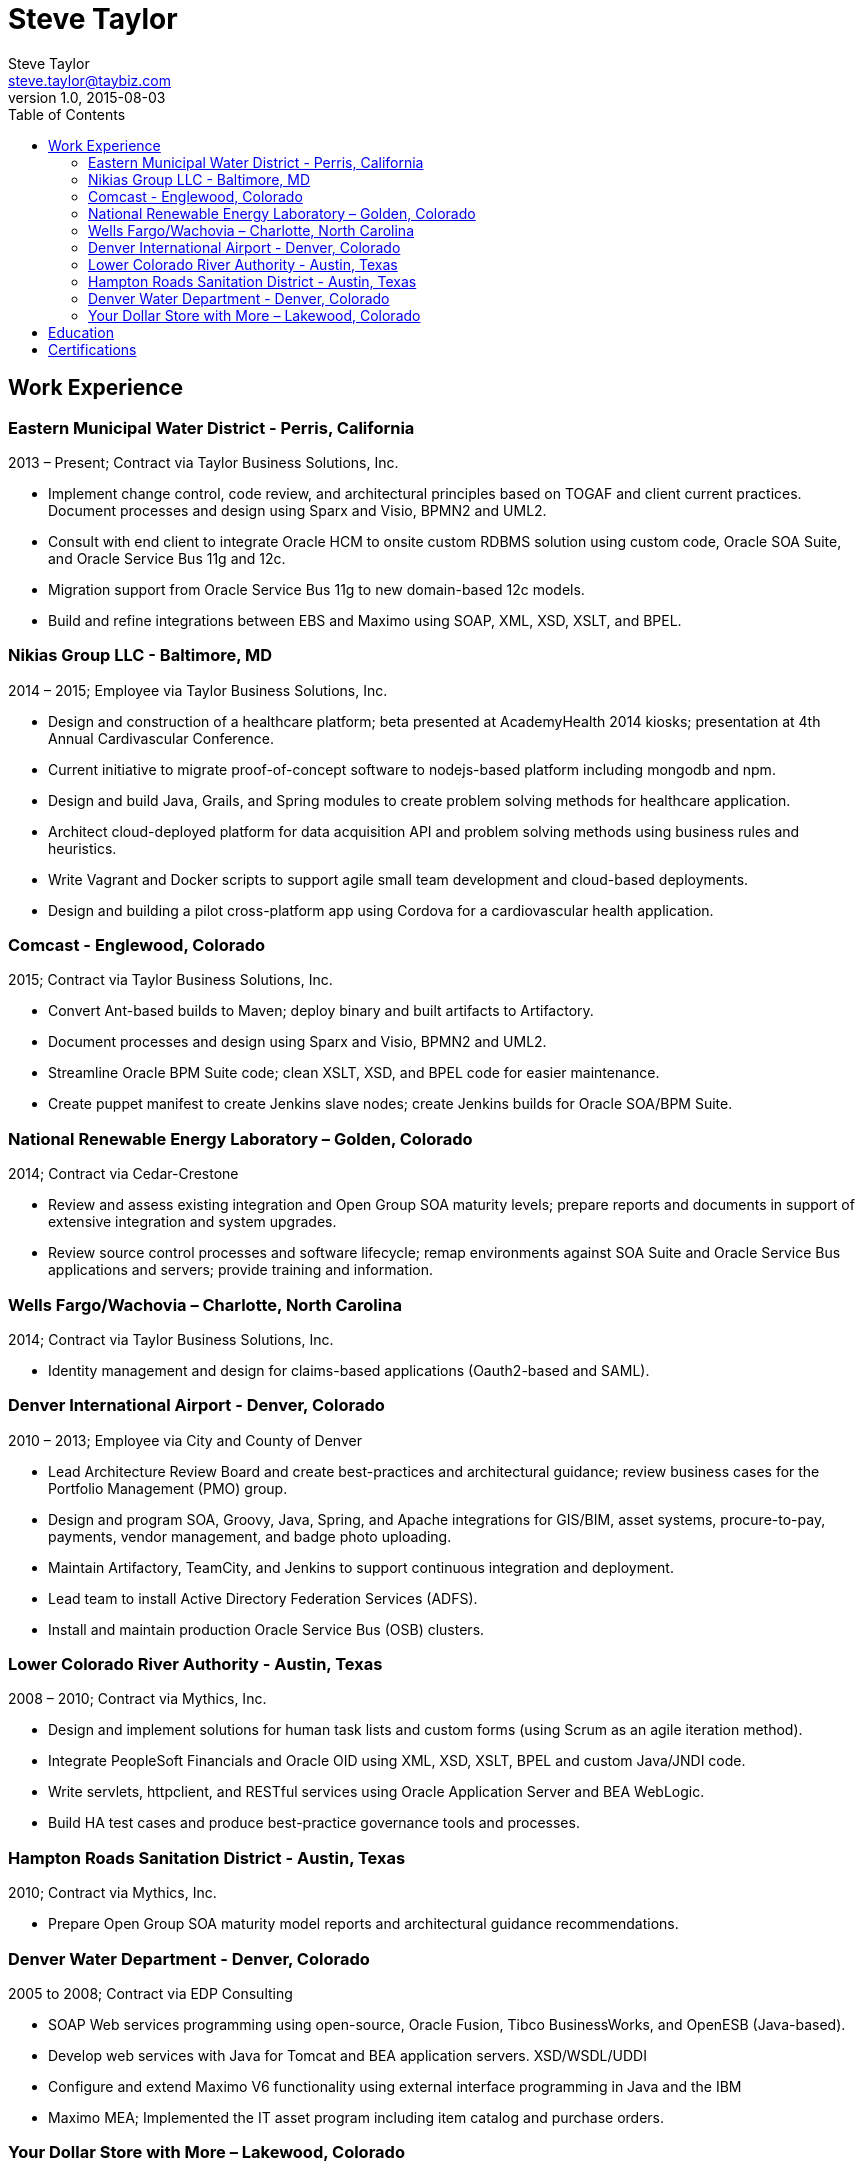 = Steve Taylor
Steve Taylor <steve.taylor@taybiz.com>
v1.0, 2015-08-03
:toc:
:toc-placement: manual

== Work Experience

=== Eastern Municipal Water District - Perris, California
2013 – Present; Contract via Taylor Business Solutions, Inc.

* Implement change control, code review, and architectural principles based on TOGAF and client current practices. Document processes and design using Sparx and Visio, BPMN2 and UML2.
* Consult with end client to integrate Oracle HCM to onsite custom RDBMS solution using custom code, Oracle SOA Suite, and Oracle Service Bus 11g and 12c.
* Migration support from Oracle Service Bus 11g to new domain-based 12c models.
* Build and refine integrations between EBS and Maximo using SOAP, XML, XSD, XSLT, and BPEL.

=== Nikias Group LLC - Baltimore, MD
2014 – 2015; Employee via Taylor Business Solutions, Inc.

* Design and construction of a healthcare platform; beta presented at AcademyHealth 2014 kiosks; presentation at 4th Annual Cardivascular Conference.
* Current initiative to migrate proof-of-concept software to nodejs-based platform including mongodb and npm.
* Design and build Java, Grails, and Spring modules to create problem solving methods for healthcare application.
* Architect cloud-deployed platform for data acquisition API and problem solving methods using business rules and heuristics.
* Write Vagrant and Docker scripts to support agile small team development and cloud-based deployments.
* Design and building a pilot cross-platform app using Cordova for a cardiovascular health application.

=== Comcast - Englewood, Colorado
2015; Contract via Taylor Business Solutions, Inc.

* Convert Ant-based builds to Maven; deploy binary and built artifacts to Artifactory.
* Document processes and design using Sparx and Visio, BPMN2 and UML2.
* Streamline Oracle BPM Suite code; clean XSLT, XSD, and BPEL code for easier maintenance.
* Create puppet manifest to create Jenkins slave nodes; create Jenkins builds for Oracle SOA/BPM Suite.

=== National Renewable Energy Laboratory – Golden, Colorado
2014; Contract via Cedar-Crestone

* Review and assess existing integration and Open Group SOA maturity levels; prepare reports and documents in support of extensive integration and system upgrades.
* Review source control processes and software lifecycle; remap environments against SOA Suite and Oracle Service Bus applications and servers; provide training and information.

=== Wells Fargo/Wachovia – Charlotte, North Carolina
2014; Contract via Taylor Business Solutions, Inc.

* Identity management and design for claims-based applications (Oauth2-based and SAML).

=== Denver International Airport - Denver, Colorado
2010 – 2013; Employee via City and County of Denver

* Lead Architecture Review Board and create best-practices and architectural guidance; review business cases for the Portfolio Management (PMO) group.
* Design and program SOA, Groovy, Java, Spring, and Apache integrations for GIS/BIM, asset systems, procure-to-pay, payments, vendor management, and badge photo uploading.
* Maintain Artifactory, TeamCity, and Jenkins to support continuous integration and deployment.
* Lead team to install Active Directory Federation Services (ADFS).
* Install and maintain production Oracle Service Bus (OSB) clusters.

=== Lower Colorado River Authority - Austin, Texas
2008 – 2010; Contract via Mythics, Inc.

* Design and implement solutions for human task lists and custom forms (using Scrum as an agile iteration method).
* Integrate PeopleSoft Financials and Oracle OID using XML, XSD, XSLT, BPEL and custom Java/JNDI code.
* Write servlets, httpclient, and RESTful services using Oracle Application Server and BEA WebLogic.
* Build HA test cases and produce best-practice governance tools and processes.

=== Hampton Roads Sanitation District - Austin, Texas
2010; Contract via Mythics, Inc.

* Prepare Open Group SOA maturity model reports and architectural guidance recommendations.

=== Denver Water Department - Denver, Colorado
2005 to 2008; Contract via EDP Consulting

* SOAP Web services programming using open-source, Oracle Fusion, Tibco BusinessWorks, and OpenESB (Java-based).
* Develop web services with Java for Tomcat and BEA application servers. XSD/WSDL/UDDI
* Configure and extend Maximo V6 functionality using external interface programming in Java and the IBM
* Maximo MEA; Implemented the IT asset program including item catalog and purchase orders.

=== Your Dollar Store with More – Lakewood, Colorado
2003-2005; Contract via Taylor Business Solutions, Inc.

* Design, build, and distribute dual-currency distribution systems for retail inventory using open-source SOA and BPM tools.

== Education

* BS, Mathematics/Computer Science -- Metropolitan State College of Denver -- Denver, CO
* Grad Studies, Expert Systems/Neural Networks – University of Colorado Denver – Denver, CO
* Grad Studies, Biomedical Ontology – Stanford University – Palo Alto, CA

== Certifications

* ITIL v3 Foundation
* Oracle SOA Suite 11g Certified Implementation Specialist
* Oracle SOA Suite 12c Certified Implementation Specialist
* Currently studing for the TOGAF exams

_Authorized to work in the US for any employer._
